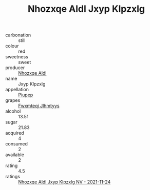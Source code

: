 :PROPERTIES:
:ID:                     8486f775-61b1-40e6-91ad-f9f23feb5d9b
:END:
#+TITLE: Nhozxqe Aldl Jxyp Klpzxlg 

- carbonation :: still
- colour :: red
- sweetness :: sweet
- producer :: [[id:539af513-9024-4da4-8bd6-4dac33ba9304][Nhozxqe Aldl]]
- name :: Jxyp Klpzxlg
- appellation :: [[id:7fc7af1a-b0f4-4929-abe8-e13faf5afc1d][Piupep]]
- grapes :: [[id:c0f91d3b-3e5c-48d9-a47e-e2c90e3330d9][Fwxmteqj Jlhmtyys]]
- alcohol :: 13.51
- sugar :: 21.83
- acquired :: 4
- consumed :: 2
- available :: 2
- rating :: 4.5
- ratings :: [[id:cbf7e28d-c2ec-46b9-9065-e98cb3c1a44f][Nhozxqe Aldl Jxyp Klpzxlg NV - 2021-11-24]]


